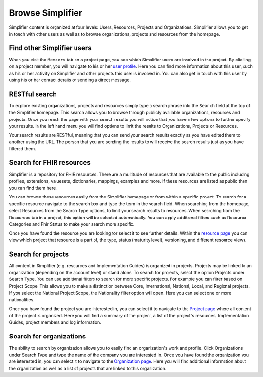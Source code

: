 Browse Simplifier
========================
Simplifier content is organized at four levels: Users, Resources, Projects and Organizations. Simplifier allows you to get in touch with other users as well as to browse organizations, projects and resources from the homepage. 

Find other Simplifier users
---------------------------
When you visit the ``Members`` tab on a project page, you see which Simplifier users are involved in the project. By clicking on a project member, you will navigate to his or her `user profile <simplifierPersonalContent.html#user-profile>`_. Here you can find more information about this user, such as his or her activity on Simplifier and other projects this user is involved in. You can also get in touch with this user by using his or her contact details or sending a direct message.

RESTful search
--------------
To explore existing organizations, projects and resources simply type a search phrase into the ``Search`` field at the top of the Simplifier homepage. This search allows you to browse through publicly available organizations, resources and projects. Once you reach the page with your search results you will notice that you have a few options to further specify your results. In the left hand menu you will find options to limit the results to Organizations, Projects or Resources.

Your search results are RESTful, meaning that you can send your search results exactly as you have edited them to another using the URL. The person that you are sending the results to will receive the search results just as you have filtered them.

Search for FHIR resources
-------------------------
Simplifier is a repository for FHIR resources. There are a multitude of resources that are available to the public including profiles, extensions, valuesets, dictionaries, mappings, examples and more. If these resources are listed as public then you can find them here. 

You can browse these resources easily from the Simplifier homepage or from within a specific project. To search for a specific resource navigate to the search box and type the term in the search field. When searching from the homepage, select Resources from the Search Type options, to limit your search results to resources. When searching from the Resources tab in a project, this option will be selected automatically. You can apply additional filters such as Resource Categories and Fhir Status to make your search more specific.

.. image:: ./images/Resourcessearch.PNG
  :align: center

Once you have found the resource you are looking for select it to see further details. Within the `resource page <simplifierResources.html#resource-page>`_ you can view which project that resource is a part of, the type, status (maturity level), versioning, and different resource views. 

Search for projects
-------------------
All content in Simplifier (e.g. resources and Implementation Guides) is organized in projects. Projects may be linked to an organization (depending on the account level) or stand alone. To search for projects, select the option Projects under Search Type. You can use additional filters to search for more specific projects. For example you can filter based on Project Scope. This allows you to make a distinction between Core, International, National, Local, and Regional projects. If you select the National Project Scope, the Nationality filter option will open. Here you can select one or more nationalities.

Once you have found the project you are interested in, you can select it to navigate to the `Project page <simplifierProjects.html#project-page>`_ where all content of the project is organized. Here you will find a summary of the project, a list of the project's resources, Implementation Guides, project members and log information.

Search for organizations
------------------------
The ability to search by organization allows you to easily find an organization's work and profile. Click Organizations under Search Type and type the name of the company you are interested in. Once you have found the organization you are interested in, you can select it to navigate to the `Organization page <simplifierOrganizationPortal.html#organization-portal>`_. Here you will find additional information about the organization as well as a list of projects that are linked to this organization.

